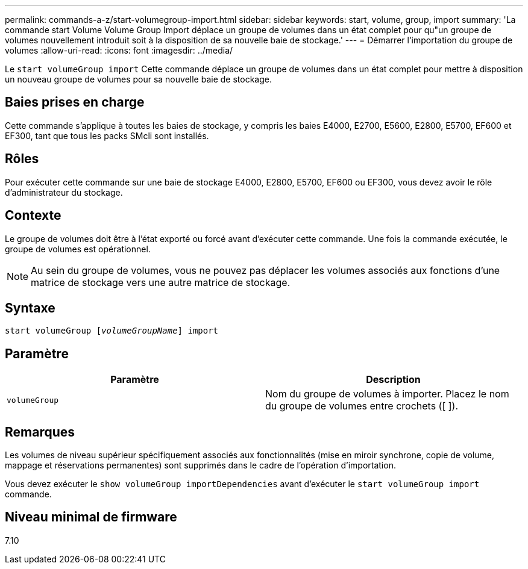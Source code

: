 ---
permalink: commands-a-z/start-volumegroup-import.html 
sidebar: sidebar 
keywords: start, volume, group, import 
summary: 'La commande start Volume Volume Group Import déplace un groupe de volumes dans un état complet pour qu"un groupe de volumes nouvellement introduit soit à la disposition de sa nouvelle baie de stockage.' 
---
= Démarrer l'importation du groupe de volumes
:allow-uri-read: 
:icons: font
:imagesdir: ../media/


[role="lead"]
Le `start volumeGroup import` Cette commande déplace un groupe de volumes dans un état complet pour mettre à disposition un nouveau groupe de volumes pour sa nouvelle baie de stockage.



== Baies prises en charge

Cette commande s'applique à toutes les baies de stockage, y compris les baies E4000, E2700, E5600, E2800, E5700, EF600 et EF300, tant que tous les packs SMcli sont installés.



== Rôles

Pour exécuter cette commande sur une baie de stockage E4000, E2800, E5700, EF600 ou EF300, vous devez avoir le rôle d'administrateur du stockage.



== Contexte

Le groupe de volumes doit être à l'état exporté ou forcé avant d'exécuter cette commande. Une fois la commande exécutée, le groupe de volumes est opérationnel.

[NOTE]
====
Au sein du groupe de volumes, vous ne pouvez pas déplacer les volumes associés aux fonctions d'une matrice de stockage vers une autre matrice de stockage.

====


== Syntaxe

[source, cli, subs="+macros"]
----
pass:quotes[start volumeGroup [_volumeGroupName_]] import
----


== Paramètre

[cols="2*"]
|===
| Paramètre | Description 


 a| 
`volumeGroup`
 a| 
Nom du groupe de volumes à importer. Placez le nom du groupe de volumes entre crochets ([ ]).

|===


== Remarques

Les volumes de niveau supérieur spécifiquement associés aux fonctionnalités (mise en miroir synchrone, copie de volume, mappage et réservations permanentes) sont supprimés dans le cadre de l'opération d'importation.

Vous devez exécuter le `show volumeGroup importDependencies` avant d'exécuter le `start volumeGroup import` commande.



== Niveau minimal de firmware

7.10
